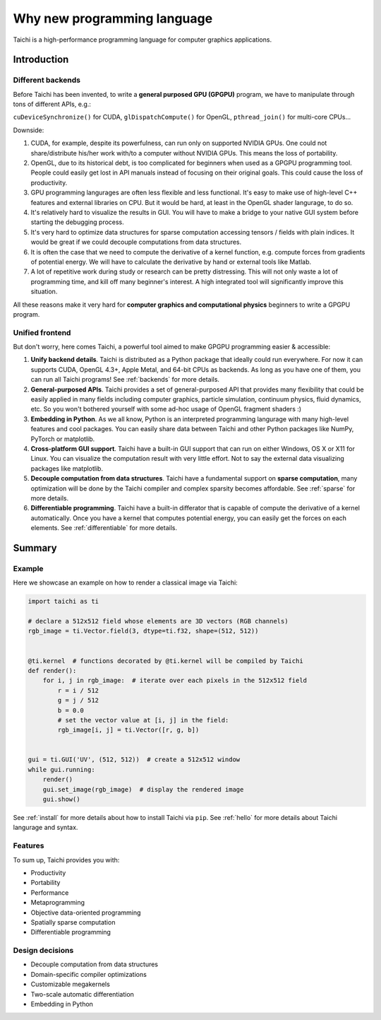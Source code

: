 Why new programming language
============================

Taichi is a high-performance programming language for computer graphics applications.

Introduction
------------

Different backends
******************

Before Taichi has been invented, to write a **general purposed GPU (GPGPU)**
program, we have to manipulate through tons of different APIs, e.g.:

``cuDeviceSynchronize()`` for CUDA, ``glDispatchCompute()`` for OpenGL,
``pthread_join()`` for multi-core CPUs...

Downside:

1. CUDA, for example, despite its powerfulness, can run only on supported NVIDIA
   GPUs. One could not share/distribute his/her work with/to a computer
   without NVIDIA GPUs. This means the loss of portability.

2. OpenGL, due to its historical debt, is too complicated for beginners when
   used as a GPGPU programming tool. People could easily get
   lost in API manuals instead of focusing on their original goals.
   This could cause the loss of productivity.

3. GPU programming langurages are often less flexible and less functional.
   It's easy to make use of high-level C++ features and external libraries
   on CPU. But it would be hard, at least in the OpenGL shader langurage,
   to do so.

4. It's relatively hard to visualize the results in GUI. You will have to
   make a bridge to your native GUI system before starting the debugging process.

5. It's very hard to optimize data structures for sparse computation accessing
   tensors / fields with plain indices. It would be great if we could decouple
   computations from data structures.

6. It is often the case that we need to compute the derivative of a kernel
   function, e.g. compute forces from gradients of potential energy. We will
   have to calculate the derivative by hand or external tools like Matlab.

7. A lot of repetitive work during study or research can be pretty distressing. This will not
   only waste a lot of programming time, and kill off many beginner's interest. A high
   integrated tool will significantly improve this situation.
All these reasons make it very hard for **computer graphics and computational
physics** beginners to write a GPGPU program.

Unified frontend
****************

But don't worry, here comes Taichi, a powerful tool aimed to make GPGPU
programming easier & accessible:

1. **Unify backend details**.
   Taichi is distributed as a Python package that ideally could run everywhere.
   For now it can supports CUDA, OpenGL 4.3+, Apple Metal, and 64-bit CPUs as
   backends. As long as you have one of them, you can run all Taichi programs!
   See :ref:`backends` for more details.

2. **General-purposed APIs**.
   Taichi provides a set of general-purposed API that provides many flexibility
   that could be easily applied in many fields including computer graphics,
   particle simulation, continuum physics, fluid dynamics, etc.
   So you won't bothered yourself with some ad-hoc usage of OpenGL fragment
   shaders :)

3. **Embedding in Python**.
   As we all know, Python is an interpreted programming langurage with many
   high-level features and cool packages. You can easily share data between
   Taichi and other Python packages like NumPy, PyTorch or matplotlib.

4. **Cross-platform GUI support**.
   Taichi have a built-in GUI support that can run on either Windows, OS X
   or X11 for Linux. You can visualize the computation result with very little
   effort. Not to say the external data visualizing packages like matplotlib.

5. **Decouple computation from data structures**.
   Taichi have a fundamental support on **sparse computation**, many
   optimization will be done by the Taichi compiler and complex sparsity
   becomes affordable. See :ref:`sparse` for more details.

6. **Differentiable programming**.
   Taichi have a built-in differator that is capable of compute
   the derivative of a kernel automatically. Once you have a kernel that computes potential
   energy, you can easily get the forces on each elements.
   See :ref:`differentiable` for more details.


Summary
-------

Example
*******

Here we showcase an example on how to render a classical image via Taichi:

.. code-block:: python

    import taichi as ti

    # declare a 512x512 field whose elements are 3D vectors (RGB channels)
    rgb_image = ti.Vector.field(3, dtype=ti.f32, shape=(512, 512))


    @ti.kernel  # functions decorated by @ti.kernel will be compiled by Taichi
    def render():
        for i, j in rgb_image:  # iterate over each pixels in the 512x512 field
            r = i / 512
            g = j / 512
            b = 0.0
            # set the vector value at [i, j] in the field:
            rgb_image[i, j] = ti.Vector([r, g, b])


    gui = ti.GUI('UV', (512, 512))  # create a 512x512 window
    while gui.running:
        render()
        gui.set_image(rgb_image)  # display the rendered image
        gui.show()


See :ref:`install` for more details about how to install Taichi via ``pip``.
See :ref:`hello` for more details about Taichi langurage and syntax.

Features
********

To sum up, Taichi provides you with:

- Productivity
- Portability
- Performance
- Metaprogramming
- Objective data-oriented programming
- Spatially sparse computation
- Differentiable programming

Design decisions
****************

- Decouple computation from data structures
- Domain-specific compiler optimizations
- Customizable megakernels
- Two-scale automatic differentiation
- Embedding in Python
